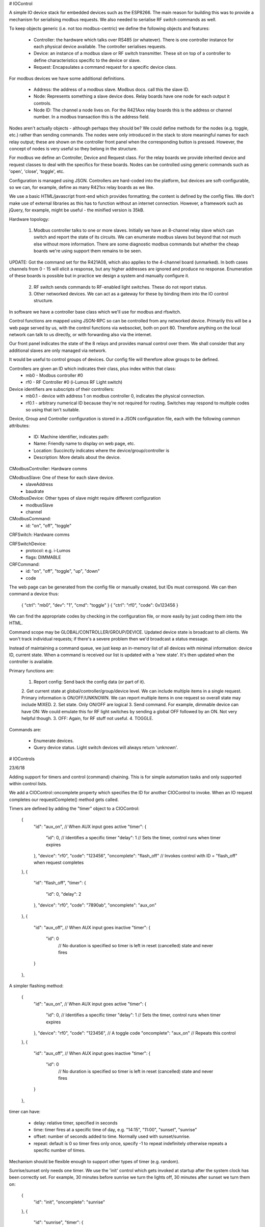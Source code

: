 # IOControl

A simple IO device stack for embedded devices such as the ESP8266. The main reason for building this was to provide a mechanism for serialising modbus requests. We also needed to serialise RF switch
commands as well.

To keep objects generic (i.e. not too modbus-centric) we define the following objects and features:

  * Controller: the hardware which talks over RS485 (or whatever). There is one controller instance for each physical device available. The controller serialises requests.

  * Device: an instance of a modbus slave or RF switch transmitter. These sit on top of a controller to define characteristics specific to the device or slave.

  * Request: Encapsulates a command request for a specific device class.

For modbus devices we have some additional definitions.

  * Address: the address of a modbus slave. Modbus docs. call this the slave ID.
  * Node: Represents something a slave device does. Relay boards have one node for each output it controls.
  * Node ID: The channel a node lives on. For the R421Axx relay boards this is the address or channel number. In a modbus transaction this is the address field.

Nodes aren't actually objects - although perhaps they should be? We could define methods for the nodes (e.g. toggle, etc.) rather than sending commands. The nodes were only introduced in the stack to store meaningful names for each relay output; these are shown on the controller front panel when the corresponding button is pressed. However, the concept of nodes
is very useful so they belong in the structure.

For modbus we define an Controller, Device and Request class. For the relay boards we provide inherited device and request classes to deal with the specifics for these boards. Nodes can be
controlled using generic commands such as 'open', 'close', 'toggle', etc.

Configuration is managed using JSON. Controllers are hard-coded into the platform, but devices are soft-configurable, so we can, for example, define as many R421xx relay boards as we like.

We use a basic HTML/javascript front-end which provides formatting; the content is defined by the config files. We don't make use of external libraries as this has to function without an internet connection. However, a framework such as jQuery, for example, might be useful - the minified version is 35kB.

Hardware topology:

  1. Modbus controller talks to one or more slaves. Initially we have an 8-channel relay slave which can switch and report the state of its circuits. We can enumerate modbus slaves but beyond that not much else without more information. There are some diagnostic modbus commands but whether the cheap boards we're using support them remains to be seen.
UPDATE: Got the command set for the R421A08, which also applies to the 4-channel board (unmarked). In both cases channels from 0 - 15 will elicit a response, but any higher addresses are ignored and produce no response. Enumeration of these boards is possible but in practice we design a system and manually configure it.

  2. RF switch sends commands to RF-enabled light switches. These do not report status.

  3. Other networked devices. We can act as a gateway for these by binding them into the IO control structure.

In software we have a controller base class which we'll use for modbus and rfswitch.

Control functions are mapped using JSON-RPC so can be controlled from any networked device. Primarily this will be a web page served by us, with the control functions via websocket, both on port 80. Therefore anything on the local network can talk to us directly, or with forwarding also via the internet.

Our front panel indicates the state of the 8 relays and provides manual control over them. We shall consider that any additional slaves are only managed via network.

It would be useful to control groups of devices. Our config file will therefore allow groups to be defined.

Controllers are given an ID which indicates their class, plus index within that class:
  * mb0 - Modbus controller #0
  * rf0 - RF Controller #0 (i-Lumos RF Light switch)

Device identifiers are subscripts of their controllers:
  * mb0.1 - device with address 1 on modbus controller 0, indicates the physical connection.
  * rf0.1 - arbitrary numerical ID because they're not required for routing. Switches may respond to multiple codes so using that isn't suitable.

Device, Group and Controller configuration is stored in a JSON configuration file, each with the following common attributes:

  * ID:           Machine identifier, indicates path:
  * Name:         Friendly name to display on web page, etc.
  * Location:     Succinctly indicates where the device/group/controller is
  * Description:  More details about the device.

CModbusController: Hardware comms

CModbusSlave: One of these for each slave device.
  * slaveAddress
  * baudrate

CModbusDevice: Other types of slave might require different configuration
  * modbusSlave
  * channel

CModbusCommand:
  * id: "on", "off", "toggle"

CRFSwitch: Hardware comms

CRFSwitchDevice:
  * protocol: e.g. i-Lumos
  * flags: DIMMABLE

CRFCommand:
  * id:   "on", "off", "toggle", "up", "down"
  * code

The web page can be generated from the config file or manually created, but IDs must correspond. We can then command a device thus:

  { "ctrl": "mb0", "dev": "1", "cmd": "toggle" }
  { "ctrl": "rf0", "code": 0x123456 }

We can find the appropriate codes by checking in the configuration file, or more easily by just coding them into the HTML.

Command scope may be GLOBAL/CONTROLLER/GROUP/DEVICE. Updated device state is broadcast to all clients. We won't track individual requests; if there's a severe problem then we'd broadcast a status message.

Instead of maintaining a command queue, we just keep an in-memory list of all devices with minimal information: device ID, current state. When a command is received our list is updated with a 'new state'. It's then updated when the controller is available.

Primary functions are:

  1. Report config: Send back the config data (or part of it).
  2. Get current state at global/controller/group/device level. We can include multiple items in a single request. Primary information is ON/OFF/UNKNOWN. We can report multiple items in one request so overall state may include MIXED.
  2. Set state. Only ON/OFF are logical
  3. Send command. For example, dimmable device can have ON: We could emulate this for RF light switches by sending a global OFF followed by an ON. Not very helpful though.
  3. OFF:   Again, for RF stuff not useful.
  4. TOGGLE.

Commands are:

  * Enumerate devices.
  * Query device status. Light switch devices will always return 'unknown'.


# IOControls

23/6/18

Adding support for timers and control (command) chaining. This is for simple automation tasks and only supported within control lists.

We add a CIOControl::oncomplete property which specifies the ID for another CIOControl to invoke. When an IO request completes our requestComplete() method gets called.

Timers are defined by adding the "timer" object to a CIOControl:

    {
      "id": "aux_on",             // When AUX input goes active
      "timer": {
        "id": 0,                  // Identifies a specific timer
        "delay": 1                // Sets the timer, control runs when timer expires
      },
      "device": "rf0",
      "code": "123456",
      "oncomplete": "flash_off"   // Invokes control with ID = "flash_off" when request completes
    },
    {
      "id": "flash_off",
      "timer": {
        "id": 0,
        "delay": 2
      },
      "device": "rf0",
      "code": "7890ab",
      "oncomplete": "aux_on"
    },
    {
      "id": "aux_off",            // When AUX input goes inactive
      "timer": {
        "id": 0
                                  // No duration is specified so timer is left in reset (cancelled) state and never fires
      }
    },

A simpler flashing method:

    {
      "id": "aux_on",             // When AUX input goes active
      "timer": {
        "id": 0,                  // Identifies a specific timer
        "delay": 1             // Sets the timer, control runs when timer expires
      },
      "device": "rf0",
      "code": "123456",           // A toggle code
      "oncomplete": "aux_on"      // Repeats this control
    },
    {
      "id": "aux_off",            // When AUX input goes inactive
      "timer": {
        "id": 0
                                  // No duration is specified so timer is left in reset (cancelled) state and never fires
      }
    },

timer can have:

  * delay:  relative timer, specified in seconds
  * time:   timer fires at a specific time of day, e.g. "14:15", "11:00", "sunset", "sunrise"
  * offset: number of seconds added to time. Normally used with sunset/sunrise.
  * repeat: default is 0 so timer fires only once, specify -1 to repeat indefinitely otherwise repeats a specific number of times.

Mechanism should be flexible enough to support other types of timer (e.g. random).

Sunrise/sunset only needs one timer. We use the 'init' control which gets invoked at startup after the system clock has been correctly set. For example, 30 minutes before sunrise we turn the lights off, 30 minutes after sunset we turn them on:

    {
      "id": "init",
      "oncomplete": "sunrise"
    },
    {
      "id": "sunrise",
      "timer": {
        "id": 1,
        "time": "sunrise",
        "offset": "-1800"
      },
      "device": "rf0",
      "code": "abcdef",         // Lights off
      "oncomplete": "sunset"
    },
    {
      "id": "sunset",
      "timer": {
        "id": 1,
        "time": "sunset",
        "offset": "1800"
      },
      "device": "rf0",
      "code": "123abc",         // Lights on
      "oncomplete": "init"
    },
    {
      // Cancels automatic switching - to re-enable just call 'sunrise'
      "id": "auto_cancel",
      "timer": {
        "id": 1
      }
    }


Using this mechanism a timer can be associated with more than one CIOControl which all participate in related activities. The controls form a chain which can be started and stopped using the timer. However, if a request is queued then the completion callback could just kick things off again, so the control itself must be informed of the cancellation. We therefore need CIOControl::cancel() and this needs to be called for all related controls.
 
  * trigger():        button pressed or input changed
  * execute():        called by trigger() and by when timer fires.
  * onComplete():     when command matching ID is completed
  * cancel():         stop timer if set

Couple of things to watch out for:

  1. Memory leaks. Using CIOControl itself to manage timers means it can only have one timer per object, so a second call will just reschedule the operation; this might happen if we wish to defer the operation, cancel it or submit it immediately (effectively a timeout of 0).

  2. Recursion. Our 'oncomplete' mechanism above could very easily cause recursion. We never call the control directly, but do it through a task queue or timer to prevent deadlocks.

We have an 'oncomplete' mechanism to fire another CIOControl only after all requests in the control have been completed; that takes care of any timing irregularities especially for requests to multiple controllers. To do this we could count submitted/completed requests and trigger onComplete when the counter hits zero.

RTC timers are managed using a single Timer to periodically check them. Short timers (e.g. for flashing) are handled using a separate Timer.

We might consider adding 'at' and 'delay' attributes for an easier and less verbose way to use timers. For example, "delay": "25", "delay": "2:0:0", "at": "dusk + 10:00". 'at' sets up an RTC timer, whereas 'delay' would use a relative timer for perhaps less than 30 seconds but an RTC timer for longer intervals. The timer would be given an appropriate ID, probably from the control ID.

If a request is queued then cancelling the timer won't do anything, and when the request does complete the oncomplete() callback may reinstate it.

We have CIOControl::cancel() then we can check the timer queue for references to that control and cancel them. If the control has queued requests we set a flag, so that when those requests complete the oncomplete() method doesn't fire. This needs to be called for _all_ controls in a chain as we cannot know which is active.

We can use this cancellation technique to disable a control sequence.

At present we pass both CIOControl and command_connection_t to CIODeviceManager::HandleMessage. What we might do instead is create an IOControl instance to wrap up the connection, etc. This will get destroyed when all requests have been completed. We can also use this to defer reporting until all requests in a control have been completed, if that is desirable.


